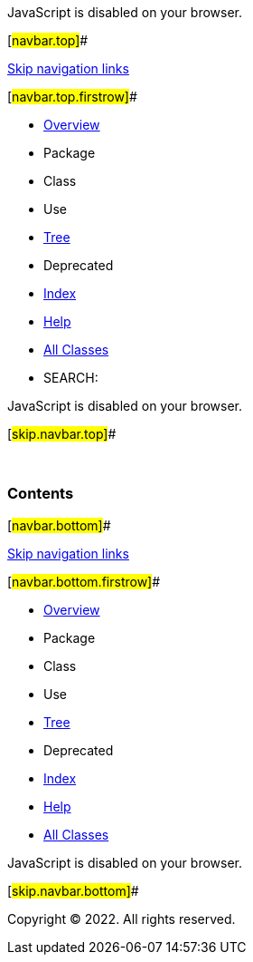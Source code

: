 JavaScript is disabled on your browser.

[#navbar.top]##

link:#skip.navbar.top[Skip navigation links]

[#navbar.top.firstrow]##

* link:index.html[Overview]
* Package
* Class
* Use
* link:overview-tree.html[Tree]
* Deprecated
* link:index-all.html[Index]
* link:help-doc.html[Help]

* link:allclasses.html[All Classes]

* SEARCH:

JavaScript is disabled on your browser.

[#skip.navbar.top]##

 

=== Contents

[#navbar.bottom]##

link:#skip.navbar.bottom[Skip navigation links]

[#navbar.bottom.firstrow]##

* link:index.html[Overview]
* Package
* Class
* Use
* link:overview-tree.html[Tree]
* Deprecated
* link:index-all.html[Index]
* link:help-doc.html[Help]

* link:allclasses.html[All Classes]

JavaScript is disabled on your browser.

[#skip.navbar.bottom]##

[.small]#Copyright © 2022. All rights reserved.#
